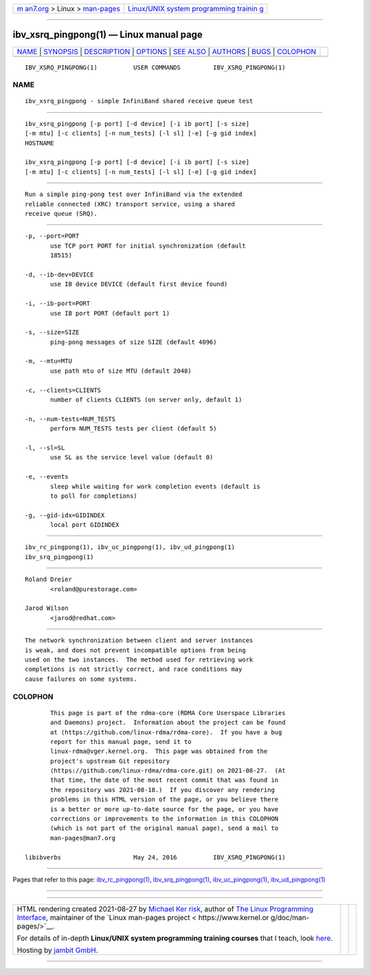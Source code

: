.. container:: page-top

.. container:: nav-bar

   +----------------------------------+----------------------------------+
   | `m                               | `Linux/UNIX system programming   |
   | an7.org <../../../index.html>`__ | trainin                          |
   | > Linux >                        | g <http://man7.org/training/>`__ |
   | `man-pages <../index.html>`__    |                                  |
   +----------------------------------+----------------------------------+

--------------

ibv_xsrq_pingpong(1) — Linux manual page
========================================

+-----------------------------------+-----------------------------------+
| `NAME <#NAME>`__ \|               |                                   |
| `SYNOPSIS <#SYNOPSIS>`__ \|       |                                   |
| `DESCRIPTION <#DESCRIPTION>`__ \| |                                   |
| `OPTIONS <#OPTIONS>`__ \|         |                                   |
| `SEE ALSO <#SEE_ALSO>`__ \|       |                                   |
| `AUTHORS <#AUTHORS>`__ \|         |                                   |
| `BUGS <#BUGS>`__ \|               |                                   |
| `COLOPHON <#COLOPHON>`__          |                                   |
+-----------------------------------+-----------------------------------+
| .. container:: man-search-box     |                                   |
+-----------------------------------+-----------------------------------+

::

   IBV_XSRQ_PINGPONG(1)          USER COMMANDS         IBV_XSRQ_PINGPONG(1)

NAME
-------------------------------------------------

::

          ibv_xsrq_pingpong - simple InfiniBand shared receive queue test


---------------------------------------------------------

::

          ibv_xsrq_pingpong [-p port] [-d device] [-i ib port] [-s size]
          [-m mtu] [-c clients] [-n num_tests] [-l sl] [-e] [-g gid index]
          HOSTNAME

          ibv_xsrq_pingpong [-p port] [-d device] [-i ib port] [-s size]
          [-m mtu] [-c clients] [-n num_tests] [-l sl] [-e] [-g gid index]


---------------------------------------------------------------

::

          Run a simple ping-pong test over InfiniBand via the extended
          reliable connected (XRC) transport service, using a shared
          receive queue (SRQ).


-------------------------------------------------------

::

          -p, --port=PORT
                 use TCP port PORT for initial synchronization (default
                 18515)

          -d, --ib-dev=DEVICE
                 use IB device DEVICE (default first device found)

          -i, --ib-port=PORT
                 use IB port PORT (default port 1)

          -s, --size=SIZE
                 ping-pong messages of size SIZE (default 4096)

          -m, --mtu=MTU
                 use path mtu of size MTU (default 2048)

          -c, --clients=CLIENTS
                 number of clients CLIENTS (on server only, default 1)

          -n, --num-tests=NUM_TESTS
                 perform NUM_TESTS tests per client (default 5)

          -l, --sl=SL
                 use SL as the service level value (default 0)

          -e, --events
                 sleep while waiting for work completion events (default is
                 to poll for completions)

          -g, --gid-idx=GIDINDEX
                 local port GIDINDEX


---------------------------------------------------------

::

          ibv_rc_pingpong(1), ibv_uc_pingpong(1), ibv_ud_pingpong(1)
          ibv_srq_pingpong(1)


-------------------------------------------------------

::

          Roland Dreier
                 <roland@purestorage.com>

          Jarod Wilson
                 <jarod@redhat.com>


-------------------------------------------------

::

          The network synchronization between client and server instances
          is weak, and does not prevent incompatible options from being
          used on the two instances.  The method used for retrieving work
          completions is not strictly correct, and race conditions may
          cause failures on some systems.

COLOPHON
---------------------------------------------------------

::

          This page is part of the rdma-core (RDMA Core Userspace Libraries
          and Daemons) project.  Information about the project can be found
          at ⟨https://github.com/linux-rdma/rdma-core⟩.  If you have a bug
          report for this manual page, send it to
          linux-rdma@vger.kernel.org.  This page was obtained from the
          project's upstream Git repository
          ⟨https://github.com/linux-rdma/rdma-core.git⟩ on 2021-08-27.  (At
          that time, the date of the most recent commit that was found in
          the repository was 2021-08-18.)  If you discover any rendering
          problems in this HTML version of the page, or you believe there
          is a better or more up-to-date source for the page, or you have
          corrections or improvements to the information in this COLOPHON
          (which is not part of the original manual page), send a mail to
          man-pages@man7.org

   libibverbs                    May 24, 2016          IBV_XSRQ_PINGPONG(1)

--------------

Pages that refer to this page:
`ibv_rc_pingpong(1) <../man1/ibv_rc_pingpong.1.html>`__, 
`ibv_srq_pingpong(1) <../man1/ibv_srq_pingpong.1.html>`__, 
`ibv_uc_pingpong(1) <../man1/ibv_uc_pingpong.1.html>`__, 
`ibv_ud_pingpong(1) <../man1/ibv_ud_pingpong.1.html>`__

--------------

--------------

.. container:: footer

   +-----------------------+-----------------------+-----------------------+
   | HTML rendering        |                       | |Cover of TLPI|       |
   | created 2021-08-27 by |                       |                       |
   | `Michael              |                       |                       |
   | Ker                   |                       |                       |
   | risk <https://man7.or |                       |                       |
   | g/mtk/index.html>`__, |                       |                       |
   | author of `The Linux  |                       |                       |
   | Programming           |                       |                       |
   | Interface <https:     |                       |                       |
   | //man7.org/tlpi/>`__, |                       |                       |
   | maintainer of the     |                       |                       |
   | `Linux man-pages      |                       |                       |
   | project <             |                       |                       |
   | https://www.kernel.or |                       |                       |
   | g/doc/man-pages/>`__. |                       |                       |
   |                       |                       |                       |
   | For details of        |                       |                       |
   | in-depth **Linux/UNIX |                       |                       |
   | system programming    |                       |                       |
   | training courses**    |                       |                       |
   | that I teach, look    |                       |                       |
   | `here <https://ma     |                       |                       |
   | n7.org/training/>`__. |                       |                       |
   |                       |                       |                       |
   | Hosting by `jambit    |                       |                       |
   | GmbH                  |                       |                       |
   | <https://www.jambit.c |                       |                       |
   | om/index_en.html>`__. |                       |                       |
   +-----------------------+-----------------------+-----------------------+

--------------

.. container:: statcounter

   |Web Analytics Made Easy - StatCounter|

.. |Cover of TLPI| image:: https://man7.org/tlpi/cover/TLPI-front-cover-vsmall.png
   :target: https://man7.org/tlpi/
.. |Web Analytics Made Easy - StatCounter| image:: https://c.statcounter.com/7422636/0/9b6714ff/1/
   :class: statcounter
   :target: https://statcounter.com/
